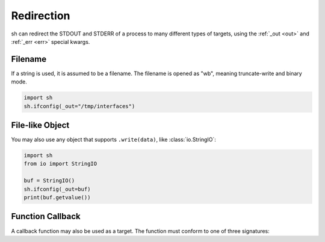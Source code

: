 .. _redirection:

Redirection
===========

sh can redirect the STDOUT and STDERR of a process to many different types of
targets, using the :ref:`_out <out>` and :ref:`_err <err>` special kwargs.

Filename
--------

If a string is used, it is assumed to be a filename.  The filename is opened as
"wb", meaning truncate-write and binary mode.

.. code-block:: python

    import sh
    sh.ifconfig(_out="/tmp/interfaces")

.. seealso:: :ref:`faq_append`

File-like Object
----------------

You may also use any object that supports ``.write(data)``, like
:class:`io.StringIO`:

.. code-block:: python

    import sh
    from io import StringIO

    buf = StringIO()
    sh.ifconfig(_out=buf)
    print(buf.getvalue())

.. _red_func:

Function Callback
-----------------

A callback function may also be used as a target.  The function must conform to
one of three signatures:

.. py:function:: fn(data)
    :noindex:

    The function takes just the chunk of data from the process.

.. py:function:: fn(data, stdin_queue)
    :noindex:

    In addition to the previous signature, the function also takes a
    :class:`queue.Queue`, which may be used to communicate programmatically with
    the process.

.. py:function:: fn(data, stdin_queue, process)
    :noindex:

    In addition to the previous signature, the function takes a
    :class:`weakref.ref` to the :ref:`OProc <oproc_class>` object.

.. seealso:: :ref:`callbacks`

.. seealso:: :ref:`tutorial2`
